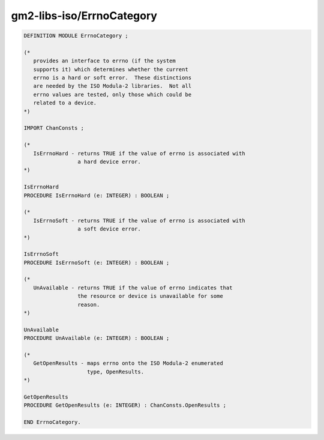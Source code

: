 .. _gm2-libs-iso-errnocategory:

gm2-libs-iso/ErrnoCategory
^^^^^^^^^^^^^^^^^^^^^^^^^^

.. code-block:: modula2

  DEFINITION MODULE ErrnoCategory ;

  (*
     provides an interface to errno (if the system
     supports it) which determines whether the current
     errno is a hard or soft error.  These distinctions
     are needed by the ISO Modula-2 libraries.  Not all
     errno values are tested, only those which could be
     related to a device.
  *)

  IMPORT ChanConsts ;

  (*
     IsErrnoHard - returns TRUE if the value of errno is associated with
                   a hard device error.
  *)

  IsErrnoHard
  PROCEDURE IsErrnoHard (e: INTEGER) : BOOLEAN ;

  (*
     IsErrnoSoft - returns TRUE if the value of errno is associated with
                   a soft device error.
  *)

  IsErrnoSoft
  PROCEDURE IsErrnoSoft (e: INTEGER) : BOOLEAN ;

  (*
     UnAvailable - returns TRUE if the value of errno indicates that
                   the resource or device is unavailable for some
                   reason.
  *)

  UnAvailable
  PROCEDURE UnAvailable (e: INTEGER) : BOOLEAN ;

  (*
     GetOpenResults - maps errno onto the ISO Modula-2 enumerated
                      type, OpenResults.
  *)

  GetOpenResults
  PROCEDURE GetOpenResults (e: INTEGER) : ChanConsts.OpenResults ;

  END ErrnoCategory.

